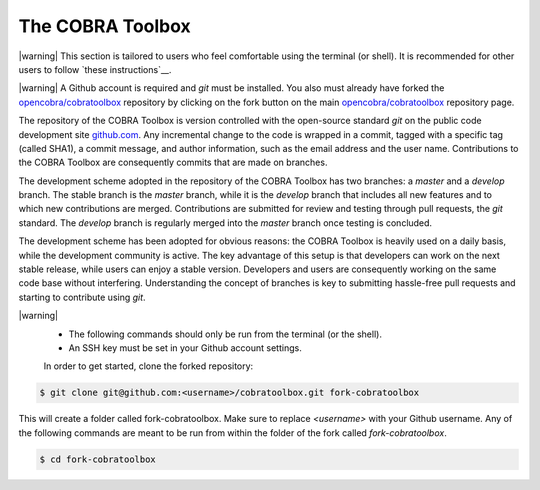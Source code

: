 The COBRA Toolbox
^^^^^^^^^^^^^^^^^

|warning| This section is tailored to users who feel comfortable using
the terminal (or shell). It is recommended for other users
to follow `these instructions`__.

|warning| A Github account is required and `git` must be installed. You also
must already have forked the `opencobra/cobratoolbox
<https://www.github.com/opencobra/cobratoolbox>`__ repository by clicking on
the fork button on the main `opencobra/cobratoolbox
<https://www.github.com/opencobra/cobratoolbox>`__ repository page.

The repository of the COBRA Toolbox is version controlled with the open-source
standard `git` on the public code development site `github.com
<https://github.com>`__. Any incremental change to the code is wrapped in a
commit, tagged with a specific tag (called SHA1), a commit message, and author
information, such as the email address and the user name. Contributions to the
COBRA Toolbox are consequently commits that are made on branches.

The development scheme adopted in the repository of the COBRA Toolbox has two
branches: a `master` and a `develop` branch. The stable branch is the `master`
branch, while it is the `develop` branch that includes all new features and to
which new contributions are merged. Contributions are submitted for review and
testing through pull requests, the `git` standard. The `develop` branch is
regularly merged into the `master` branch once testing is concluded. 

The development scheme has been adopted for obvious reasons: the COBRA Toolbox
is heavily used on a daily basis, while the development community is active.
The key advantage of this setup is that developers can work on the next stable
release, while users can enjoy a stable version. Developers and users are
consequently working on the same code base without interfering. Understanding
the concept of branches is key to submitting hassle-free pull requests and
starting to contribute using `git`.

|warning|
 - The following commands should only be run from the terminal (or the shell).
 - An SSH key must be set in your Github account settings.

 In order to get started, clone the forked repository:

.. code:: console

    $ git clone git@github.com:<username>/cobratoolbox.git fork-cobratoolbox

This will create a folder called fork-cobratoolbox. Make sure to replace
`<username>` with your Github username. Any of the following commands are meant
to be run from within the folder of the fork called `fork-cobratoolbox`.

.. code:: console
    
    $ cd fork-cobratoolbox

